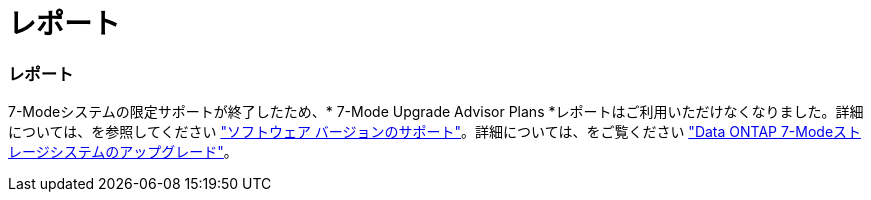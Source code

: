 = レポート
:allow-uri-read: 




=== レポート

7-Modeシステムの限定サポートが終了したため、* 7-Mode Upgrade Advisor Plans *レポートはご利用いただけなくなりました。詳細については、を参照してください link:https://mysupport.netapp.com/site/info/version-support["ソフトウェア バージョンのサポート"^]。詳細については、をご覧ください link:https://docs.netapp.com/a/ontap/7-mode/8.2.1/Upgrade-And-Revert-Or-Downgrade-Guide-For-7-Mode.pdf["Data ONTAP 7-Modeストレージシステムのアップグレード"^]。
